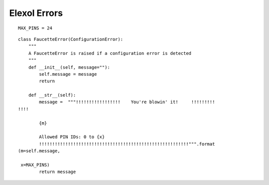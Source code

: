 Elexol Errors
=============
::

    MAX_PINS = 24
    
    



.. uml::

   ConfigurationError <|-- FaucetteError

::

    class FaucetteError(ConfigurationError):
        """
        A FaucetteError is raised if a configuration error is detected
        """
        def __init__(self, message=""):
            self.message = message
            return
    
        def __str__(self):
            message =  """!!!!!!!!!!!!!!!!!    You're blowin' it!     !!!!!!!!!
    !!!!
            
            {m}
    
            Allowed PIN IDs: 0 to {x}
            !!!!!!!!!!!!!!!!!!!!!!!!!!!!!!!!!!!!!!!!!!!!!!!!!!!!!!!!!""".format
    (m=self.message,
                                                                               
     x=MAX_PINS)
            return message
    
    

